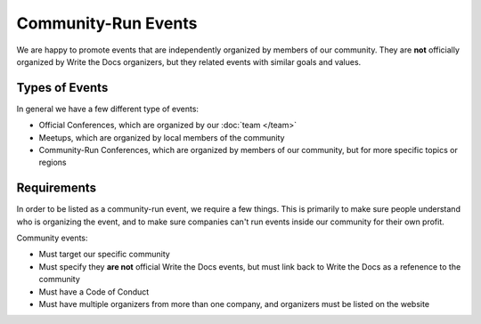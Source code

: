 Community-Run Events
====================

We are happy to promote events that are independently organized by members of our community.
They are **not** officially organized by Write the Docs organizers,
but they related events with similar goals and values.

Types of Events
---------------

In general we have a few different type of events:

* Official Conferences, which are organized by our :doc:`team </team>`
* Meetups, which are organized by local members of the community
* Community-Run Conferences, which are organized by members of our community, but for more specific topics or regions

Requirements
------------

In order to be listed as a community-run event,
we require a few things.
This is primarily to make sure people understand who is organizing the event,
and to make sure companies can't run events inside our community for their own profit.

Community events:

* Must target our specific community
* Must specify they **are not** official Write the Docs events, but must link back to Write the Docs as a refenence to the community
* Must have a Code of Conduct
* Must have multiple organizers from more than one company, and organizers must be listed on the website
